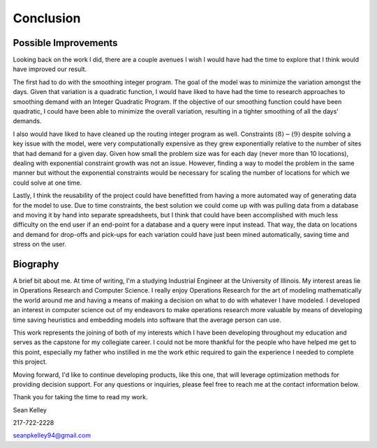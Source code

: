 .. _conclusion:

Conclusion
==========

Possible Improvements
---------------------

Looking back on the work I did, there are a couple avenues I wish I would
have had the time to explore that I think would have improved our result.

The first had to do with the smoothing integer program. The goal of the model
was to minimize the variation amongst the days. Given that variation is a
quadratic function, I would have liked to have had the time to research
approaches to smoothing demand with an Integer Quadratic Program. If the
objective of our smoothing function could have been quadratic, I could have
been able to minimize the overall variation, resulting in a tighter smoothing
of all the days' demands.

I also would have liked to have cleaned up the routing integer program as
well. Constraints :math:`(8)-(9)` despite solving a key issue with the model,
were very computationally expensive as they grew exponentially relative to
the number of sites that had demand for a given day. Given how small the
problem size was for each day (never more than 10 locations), dealing with
exponential constraint growth was not an issue. However, finding a way to
model the problem in the same manner but without the exponential constraints
would be necessary for scaling the number of locations for which we could
solve at one time.

Lastly, I think the reusability of the project could have benefitted from
having a more automated way of generating data for the model to use. Due to
time constraints, the best solution we could come up with was pulling data
from a database and moving it by hand into separate spreadsheets, but I
think that could have been accomplished with much less difficulty on the end
user if an end-point for a database and a query were input instead. That way,
the data on locations and demand for drop-offs and pick-ups for each
variation could have just been mined automatically, saving time and stress on
the user.

Biography
---------

A brief bit about me. At time of writing, I'm a studying Industrial Engineer
at the University of Illinois. My interest areas lie in Operations Research
and Computer Science. I really enjoy Operations Research for the art of
modeling mathematically the world around me and having a means of making a
decision on what to do with whatever I have modeled. I developed an interest
in computer science out of my endeavors to make operations research more
valuable by means of developing time saving heuristics and embedding models
into software that the average person can use.

This work represents the joining of both of my interests which I have been
developing throughout my education and serves as the capstone for my
collegiate career. I could not be more thankful for the people who have
helped me get to this point, especially my father who instilled in me the
work ethic required to gain the experience I needed to complete this project.

Moving forward, I'd like to continue developing products, like this one, that
will leverage optimization methods for providing decision support. For any
questions or inquiries, please feel free to reach me at the contact
information below.

Thank you for taking the time to read my work.

Sean Kelley

217-722-2228

seanpkelley94@gmail.com
